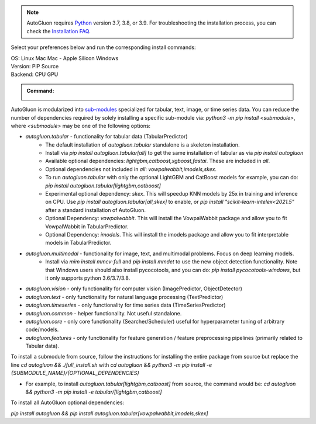.. note::

  AutoGluon requires `Python <https://www.python.org/downloads/release/python-399/>`_ version 3.7, 3.8, or 3.9.
  For troubleshooting the installation process, you can check the `Installation FAQ <install.html#installation-faq>`_.


Select your preferences below and run the corresponding install commands:

.. role:: title
.. role:: opt
   :class: option
.. role:: act
   :class: active option

.. container:: install

  .. container:: opt-group

     :title:`OS:`
     :act:`Linux`
     :opt:`Mac`
     :opt:`Mac - Apple Silicon`
     :opt:`Windows`

     .. raw:: html

        <div class="mdl-tooltip" data-mdl-for="linux">Linux.</div>
        <div class="mdl-tooltip" data-mdl-for="mac">Mac OSX.</div>
        <div class="mdl-tooltip" data-mdl-for="mac-apple-silicon">Mac OSX - Apple Silicon.</div>
        <div class="mdl-tooltip" data-mdl-for="windows">Windows.</div>

  .. container:: opt-group

     :title:`Version:`
     :act:`PIP`
     :opt:`Source`

     .. raw:: html

        <div class="mdl-tooltip" data-mdl-for="pip">PIP Release.</div>
        <div class="mdl-tooltip" data-mdl-for="source">Install AutoGluon from source.</div>


  .. container:: opt-group

     :title:`Backend:`
     :act:`CPU`
     :opt:`GPU`

     .. raw:: html

        <div class="mdl-tooltip" data-mdl-for="cpu">Built-in backend for CPU.</div>
        <div class="mdl-tooltip" data-mdl-for="gpu">Required to run on Nvidia GPUs.</div>

  .. admonition:: Command:

     .. container:: linux

        .. container:: pip

           .. container:: cpu

              .. include:: install-cpu-pip.rst

           .. container:: gpu

              .. include:: install-gpu-pip.rst

        .. container:: source

           .. container:: cpu

              .. include:: install-cpu-source.rst

           .. container:: gpu

              .. include:: install-gpu-source.rst

     .. container:: mac

        .. container:: pip

           .. container:: cpu

              .. include:: install-macos-libomp.rst

              .. include:: install-cpu-pip.rst

           .. container:: gpu

              .. include:: install-macos-no-gpu.rst

        .. container:: source

           .. container:: cpu

              .. include:: install-macos-libomp.rst

              .. include:: install-cpu-source.rst

           .. container:: gpu

              .. include:: install-macos-no-gpu.rst

     .. container:: mac-apple-silicon

        .. container:: pip

           .. container:: cpu

              .. include:: install-macos-apple-silicon.rst

           .. container:: gpu

              .. include:: install-macos-no-gpu.rst

        .. container:: source

           .. container:: cpu

              .. include:: install-macos-apple-silicon.rst

           .. container:: gpu

              .. include:: install-macos-no-gpu.rst

     .. container:: windows

        .. container:: pip

           .. container:: cpu

              .. include:: install-windows-cpu.rst

              .. include:: install-cpu-pip.rst

           .. container:: gpu

              .. include:: install-windows-gpu.rst

              .. include:: install-gpu-pip-windows.rst

        .. container:: source

           .. container:: cpu

              .. include:: install-windows-cpu.rst

              .. include:: install-cpu-source.rst

           .. container:: gpu

              .. include:: install-windows-gpu.rst

              .. include:: install-gpu-source-windows.rst


AutoGluon is modularized into `sub-modules <https://packaging.python.org/guides/packaging-namespace-packages/>`_ specialized for tabular, text, image, or time series data. You can reduce the number of dependencies required by solely installing a specific sub-module via:  `python3 -m pip install <submodule>`, where `<submodule>` may be one of the following options:

- `autogluon.tabular` - functionality for tabular data (TabularPredictor)
    - The default installation of `autogluon.tabular` standalone is a skeleton installation.
    - Install via `pip install autogluon.tabular[all]` to get the same installation of tabular as via `pip install autogluon`
    - Available optional dependencies: `lightgbm,catboost,xgboost,fastai`. These are included in `all`.
    - Optional dependencies not included in `all`: `vowpalwabbit,imodels,skex`.
    - To run `autogluon.tabular` with only the optional LightGBM and CatBoost models for example, you can do: `pip install autogluon.tabular[lightgbm,catboost]`

    - Experimental optional dependency: `skex`. This will speedup KNN models by 25x in training and inference on CPU. Use `pip install autogluon.tabular[all,skex]` to enable, or `pip install "scikit-learn-intelex<2021.5"` after a standard installation of AutoGluon.
    - Optional Dependency: `vowpalwabbit`. This will install the VowpalWabbit package and allow you to fit VowpalWabbit in TabularPredictor.
    - Optional Dependency: `imodels`. This will install the imodels package and allow you to fit interpretable models in TabularPredictor.
- `autogluon.multimodal` - functionality for image, text, and multimodal problems. Focus on deep learning models.
    - Install via `mim install mmcv-full` and `pip install mmdet` to use the new object detection functionality. Note that Windows users should also install pycocotools, and you can do: `pip install pycocotools-windows`, but it only supports python 3.6/3.7/3.8.
- `autogluon.vision` - only functionality for computer vision (ImagePredictor, ObjectDetector)
- `autogluon.text` - only functionality for natural language processing (TextPredictor)
- `autogluon.timeseries` - only functionality for time series data (TimeSeriesPredictor)
- `autogluon.common` - helper functionality. Not useful standalone.
- `autogluon.core` - only core functionality (Searcher/Scheduler) useful for hyperparameter tuning of arbitrary code/models.
- `autogluon.features` - only functionality for feature generation / feature preprocessing pipelines (primarily related to Tabular data).

To install a submodule from source, follow the instructions for installing the entire package from source but replace the line `cd autogluon && ./full_install.sh` with `cd autogluon && python3 -m pip install -e {SUBMODULE_NAME}/{OPTIONAL_DEPENDENCIES}`

- For example, to install `autogluon.tabular[lightgbm,catboost]` from source, the command would be: `cd autogluon && python3 -m pip install -e tabular/[lightgbm,catboost]`

To install all AutoGluon optional dependencies:

`pip install autogluon && pip install autogluon.tabular[vowpalwabbit,imodels,skex]`
